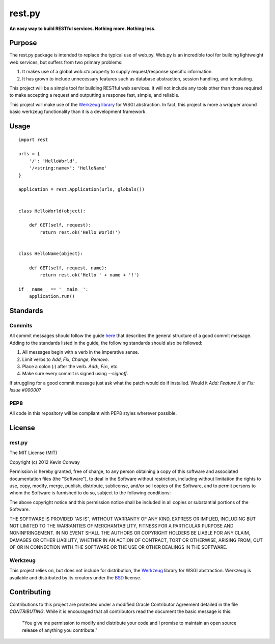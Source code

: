 =======
rest.py
=======

**An easy way to build RESTful services. Nothing more. Nothing less.**

Purpose
=======

The rest.py package is intended to replace the typical use of web.py. Web.py
is an incredible tool for building lightweight web services, but suffers from
two primary problems:

#.  It makes use of a global `web.ctx` property to supply request/response
    specific information.

#.  It has grown to include unnecessary features such as database abstraction,
    session handling, and templating.

This project will be a simple tool for building RESTful web services. It will
not include any tools other than those required to make accepting a request and
outputting a response fast, simple, and reliable.

This project will make use of the
`Werkzeug library <https://github.com/mitsuhiko/werkzeug>`_ for WSGI
abstraction. In fact, this project is more a wrapper around basic werkzeug
functionality than it is a development framework.

Usage
=====

::

    import rest

    urls = {
        '/': 'HelloWorld',
        '/<string:name>': 'HelloName'
    }

    application = rest.Application(urls, globals())


    class HelloWorld(object):

        def GET(self, request):
            return rest.ok('Hello World!')


    class HelloName(object):

        def GET(self, request, name):
            return rest.ok('Hello ' + name + '!')

    if __name__ == '__main__':
        application.run()

Standards
=========

Commits
-------

All commit messages should follow the guide
`here <http://tbaggery.com/2008/04/19/a-note-about-git-commit-messages.html>`_
that describes the general structure of a good commit message. Adding to the
standards listed in the guide, the following standards should also be followed:

1. All messages begin with a verb in the imperative sense.

2. Limit verbs to `Add`, `Fix`, `Change`, `Remove`.

3. Place a colon (`:`) after the verb. `Add:`, `Fix:`, etc.

4. Make sure every commit is signed using `--signoff`.

If struggling for a good commit message just ask what the patch would do if
installed. Would it *Add: Feature X* or *Fix: Issue #00000*?

PEP8
----

All code in this repository will be compliant with PEP8 styles wherever
possible.

License
=======

rest.py
-------

The MIT License (MIT)

Copyright (c) 2012 Kevin Conway

Permission is hereby granted, free of charge, to any person obtaining a copy of
this software and associated documentation files (the "Software"), to deal in
the Software without restriction, including without limitation the rights to
use, copy, modify, merge, publish, distribute, sublicense, and/or sell copies
of the Software, and to permit persons to whom the Software is furnished to do
so, subject to the following conditions:

The above copyright notice and this permission notice shall be included in all
copies or substantial portions of the Software.

THE SOFTWARE IS PROVIDED "AS IS", WITHOUT WARRANTY OF ANY KIND, EXPRESS OR
IMPLIED, INCLUDING BUT NOT LIMITED TO THE WARRANTIES OF MERCHANTABILITY,
FITNESS FOR A PARTICULAR PURPOSE AND NONINFRINGEMENT. IN NO EVENT SHALL THE
AUTHORS OR COPYRIGHT HOLDERS BE LIABLE FOR ANY CLAIM, DAMAGES OR OTHER
LIABILITY, WHETHER IN AN ACTION OF CONTRACT, TORT OR OTHERWISE, ARISING FROM,
OUT OF OR IN CONNECTION WITH THE SOFTWARE OR THE USE OR OTHER DEALINGS IN THE
SOFTWARE.

Werkzeug
--------

This project relies on, but does not include for distribution, the
`Werkzeug <https://github.com/mitsuhiko/werkzeug>`_ library for WSGI
abstraction. Werkzeug is available and distributed by its creators under the
`BSD <https://github.com/mitsuhiko/werkzeug/blob/master/LICENSE>`_ license.


Contributing
============

Contributions to this project are protected under a modified Oracle Contributor
Agreement detailed in the file `CONTRIBUTING`. While it is encouraged that all
contributors read the document the basic message is this:

    "You give me permission to modify and distribute your code and I promise to
    maintain an open source release of anything you contribute."
